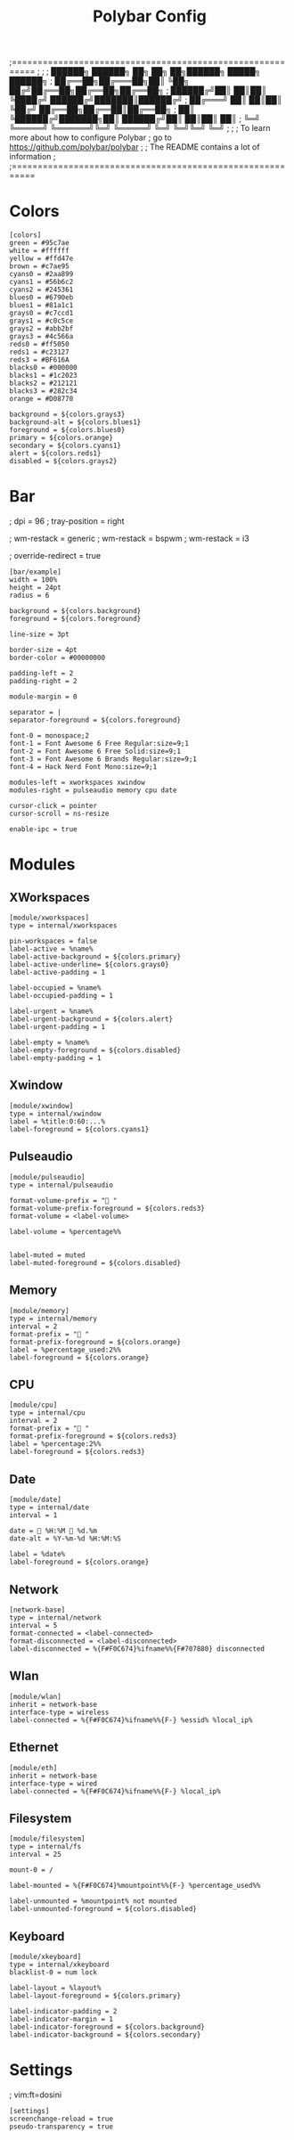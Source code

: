 #+TITLE: Polybar Config
#+auto_tangle: t
#+PROPERTY: header-args :tangle config.ini
#+STARTUP: overview

;==========================================================
;
;
;   ██████╗  ██████╗ ██╗  ██╗   ██╗██████╗  █████╗ ██████╗
;   ██╔══██╗██╔═══██╗██║  ╚██╗ ██╔╝██╔══██╗██╔══██╗██╔══██╗
;   ██████╔╝██║   ██║██║   ╚████╔╝ ██████╔╝███████║██████╔╝
;   ██╔═══╝ ██║   ██║██║    ╚██╔╝  ██╔══██╗██╔══██║██╔══██╗
;   ██║     ╚██████╔╝███████╗██║   ██████╔╝██║  ██║██║  ██║
;   ╚═╝      ╚═════╝ ╚══════╝╚═╝   ╚═════╝ ╚═╝  ╚═╝╚═╝  ╚═╝
;
;
;   To learn more about how to configure Polybar
;   go to https://github.com/polybar/polybar
;
;   The README contains a lot of information
;
;==========================================================

* Colors

#+begin_src :tangle yes
[colors]
green = #95c7ae
white = #ffffff
yellow = #ffd47e
brown = #c7ae95
cyans0 = #2aa899
cyans1 = #56b6c2
cyans2 = #245361
blues0 = #6790eb
blues1 = #81a1c1
grays0 = #c7ccd1
grays1 = #c0c5ce
grays2 = #abb2bf
grays3 = #4c566a
reds0 = #ff5050
reds1 = #c23127
reds3 = #BF616A
blacks0 = #000000
blacks1 = #1c2023
blacks2 = #212121
blacks3 = #282c34
orange = #D08770

background = ${colors.grays3}
background-alt = ${colors.blues1}
foreground = ${colors.blues0}
primary = ${colors.orange}
secondary = ${colors.cyans1}
alert = ${colors.reds1}
disabled = ${colors.grays2}
#+end_src

* Bar
; dpi = 96
; tray-position = right

; wm-restack = generic
; wm-restack = bspwm
; wm-restack = i3

; override-redirect = true

#+begin_src :tangle yes
[bar/example]
width = 100%
height = 24pt
radius = 6

background = ${colors.background}
foreground = ${colors.foreground}

line-size = 3pt

border-size = 4pt
border-color = #00000000

padding-left = 2
padding-right = 2

module-margin = 0

separator = |
separator-foreground = ${colors.foreground}

font-0 = monospace;2
font-1 = Font Awesome 6 Free Regular:size=9;1
font-2 = Font Awesome 6 Free Solid:size=9;1
font-3 = Font Awesome 6 Brands Regular:size=9;1
font-4 = Hack Nerd Font Mono:size=9;1

modules-left = xworkspaces xwindow
modules-right = pulseaudio memory cpu date

cursor-click = pointer
cursor-scroll = ns-resize

enable-ipc = true
#+end_src

* Modules
** XWorkspaces
#+begin_src :tangle yes
[module/xworkspaces]
type = internal/xworkspaces

pin-workspaces = false
label-active = %name%
label-active-background = ${colors.primary}
label-active-underline= ${colors.grays0}
label-active-padding = 1

label-occupied = %name%
label-occupied-padding = 1

label-urgent = %name%
label-urgent-background = ${colors.alert}
label-urgent-padding = 1

label-empty = %name%
label-empty-foreground = ${colors.disabled}
label-empty-padding = 1
#+end_src

** Xwindow
#+begin_src :tangle yes
[module/xwindow]
type = internal/xwindow
label = %title:0:60:...%
label-foreground = ${colors.cyans1}
#+end_src

** Pulseaudio
#+begin_src :tangle yes
[module/pulseaudio]
type = internal/pulseaudio

format-volume-prefix = " "
format-volume-prefix-foreground = ${colors.reds3}
format-volume = <label-volume>

label-volume = %percentage%%


label-muted = muted
label-muted-foreground = ${colors.disabled}
#+end_src

** Memory
#+begin_src :tangle yes
[module/memory]
type = internal/memory
interval = 2
format-prefix = " "
format-prefix-foreground = ${colors.orange}
label = %percentage_used:2%%
label-foreground = ${colors.orange}
#+end_src

** CPU
#+begin_src :tangle yes
[module/cpu]
type = internal/cpu
interval = 2
format-prefix = " "
format-prefix-foreground = ${colors.reds3}
label = %percentage:2%%
label-foreground = ${colors.reds3}
#+end_src

** Date
#+begin_src :tangle yes
[module/date]
type = internal/date
interval = 1

date =  %H:%M  %d.%m
date-alt = %Y-%m-%d %H:%M:%S

label = %date%
label-foreground = ${colors.orange}
#+end_src


** Network
#+begin_src :tangle yes
[network-base]
type = internal/network
interval = 5
format-connected = <label-connected>
format-disconnected = <label-disconnected>
label-disconnected = %{F#F0C674}%ifname%%{F#707880} disconnected
#+end_src

** Wlan
#+begin_src :tangle yes
[module/wlan]
inherit = network-base
interface-type = wireless
label-connected = %{F#F0C674}%ifname%%{F-} %essid% %local_ip%
#+end_src

** Ethernet
#+begin_src :tangle yes
[module/eth]
inherit = network-base
interface-type = wired
label-connected = %{F#F0C674}%ifname%%{F-} %local_ip%
#+end_src

** Filesystem
#+begin_src :tangle yes
[module/filesystem]
type = internal/fs
interval = 25

mount-0 = /

label-mounted = %{F#F0C674}%mountpoint%%{F-} %percentage_used%%

label-unmounted = %mountpoint% not mounted
label-unmounted-foreground = ${colors.disabled}
#+end_src

** Keyboard
#+begin_src :tangle yes
[module/xkeyboard]
type = internal/xkeyboard
blacklist-0 = num lock

label-layout = %layout%
label-layout-foreground = ${colors.primary}

label-indicator-padding = 2
label-indicator-margin = 1
label-indicator-foreground = ${colors.background}
label-indicator-background = ${colors.secondary}
#+end_src
* Settings
; vim:ft=dosini
#+begin_src :tangle yes
[settings]
screenchange-reload = true
pseudo-transparency = true
#+end_src
